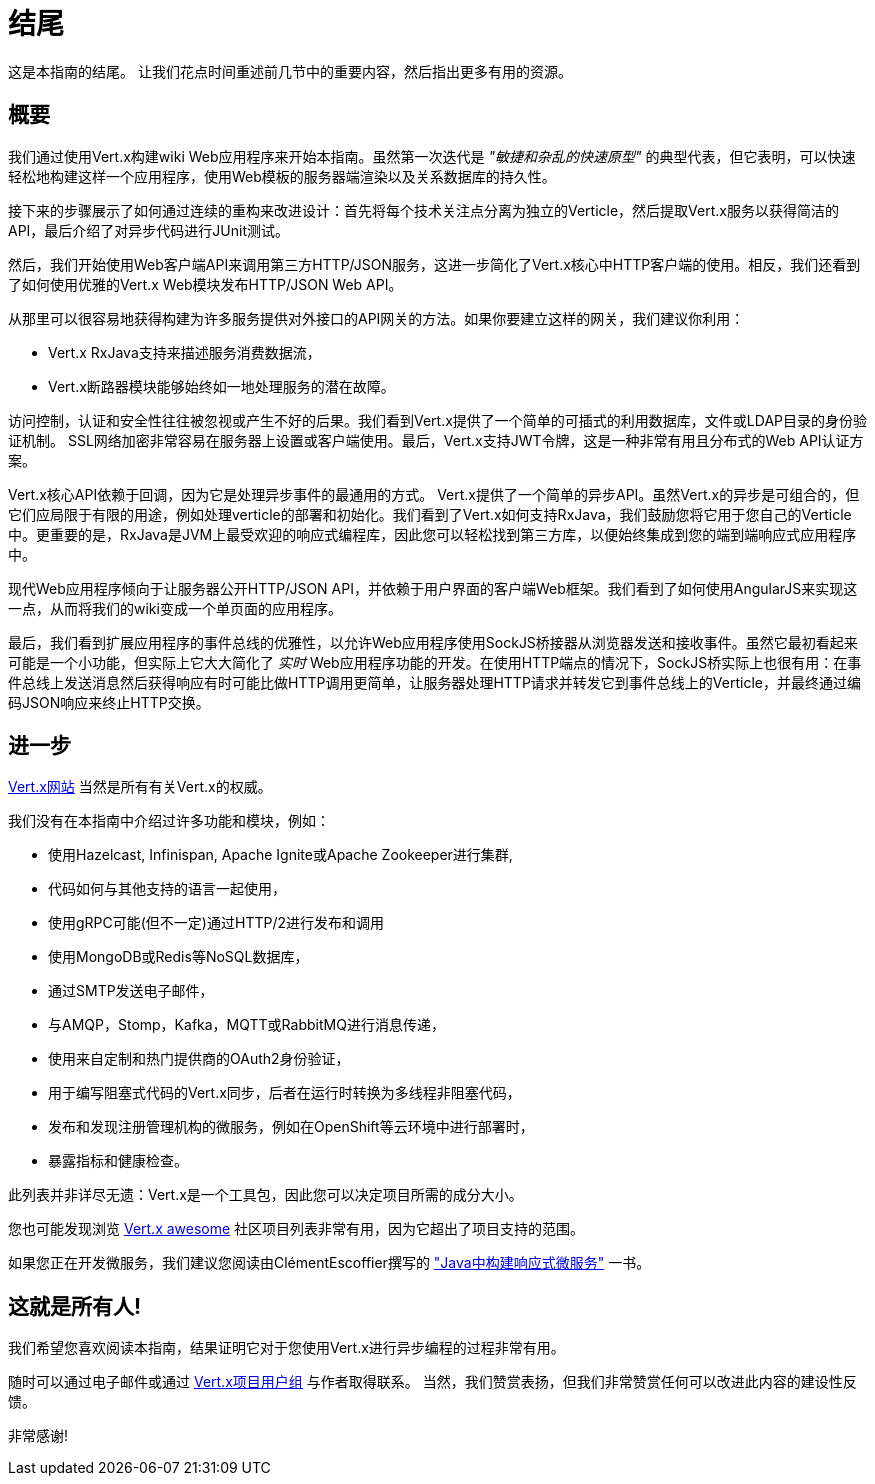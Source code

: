 = 结尾

这是本指南的结尾。 让我们花点时间重述前几节中的重要内容，然后指出更多有用的资源。

== 概要

我们通过使用Vert.x构建wiki Web应用程序来开始本指南。虽然第一次迭代是 _"敏捷和杂乱的快速原型"_ 的典型代表，但它表明，可以快速轻松地构建这样一个应用程序，使用Web模板的服务器端渲染以及关系数据库的持久性。

接下来的步骤展示了如何通过连续的重构来改进设计：首先将每个技术关注点分离为独立的Verticle，然后提取Vert.x服务以获得简洁的API，最后介绍了对异步代码进行JUnit测试。

然后，我们开始使用Web客户端API来调用第三方HTTP/JSON服务，这进一步简化了Vert.x核心中HTTP客户端的使用。相反，我们还看到了如何使用优雅的Vert.x Web模块发布HTTP/JSON Web API。

从那里可以很容易地获得构建为许多服务提供对外接口的API网关的方法。如果你要建立这样的网关，我们建议你利用：

* Vert.x RxJava支持来描述服务消费数据流， 
* Vert.x断路器模块能够始终如一地处理服务的潜在故障。

访问控制，认证和安全性往往被忽视或产生不好的后果。我们看到Vert.x提供了一个简单的可插式的利用数据库，文件或LDAP目录的身份验证机制。 SSL网络加密非常容易在服务器上设置或客户端使用。最后，Vert.x支持JWT令牌，这是一种非常有用且分布式的Web API认证方案。

Vert.x核心API依赖于回调，因为它是处理异步事件的最通用的方式。 Vert.x提供了一个简单的异步API。虽然Vert.x的异步是可组合的，但它们应局限于有限的用途，例如处理verticle的部署和初始化。我们看到了Vert.x如何支持RxJava，我们鼓励您将它用于您自己的Verticle中。更重要的是，RxJava是JVM上最受欢迎的响应式编程库，因此您可以轻松找到第三方库，以便始终集成到您的端到端响应式应用程序中。

现代Web应用程序倾向于让服务器公开HTTP/JSON API，并依赖于用户界面的客户端Web框架。我们看到了如何使用AngularJS来实现这一点，从而将我们的wiki变成一个单页面的应用程序。

最后，我们看到扩展应用程序的事件总线的优雅性，以允许Web应用程序使用SockJS桥接器从浏览器发送和接收事件。虽然它最初看起来可能是一个小功能，但实际上它大大简化了 _实时_ Web应用程序功能的开发。在使用HTTP端点的情况下，SockJS桥实际上也很有用：在事件总线上发送消息然后获得响应有时可能比做HTTP调用更简单，让服务器处理HTTP请求并转发它到事件总线上的Verticle，并最终通过编码JSON响应来终止HTTP交换。

== 进一步

http://vertx.io/[Vert.x网站] 当然是所有有关Vert.x的权威。

我们没有在本指南中介绍过许多功能和模块，例如：

* 使用Hazelcast, Infinispan, Apache Ignite或Apache Zookeeper进行集群,
* 代码如何与其他支持的语言一起使用，
* 使用gRPC可能(但不一定)通过HTTP/2进行发布和调用
* 使用MongoDB或Redis等NoSQL数据库，
* 通过SMTP发送电子邮件，
* 与AMQP，Stomp，Kafka，MQTT或RabbitMQ进行消息传递，
* 使用来自定制和热门提供商的OAuth2身份验证，
* 用于编写阻塞式代码的Vert.x同步，后者在运行时转换为多线程非阻塞代码，
* 发布和发现注册管理机构的微服务，例如在OpenShift等云环境中进行部署时，
* 暴露指标和健康检查。

此列表并非详尽无遗：Vert.x是一个工具包，因此您可以决定项目所需的成分大小。

您也可能发现浏览 https://github.com/vert-x3/vertx-awesome[Vert.x awesome] 社区项目列表非常有用，因为它超出了项目支持的范围。

如果您正在开发微服务，我们建议您阅读由ClémentEscoffier撰写的 https://developers.redhat.com/promotions/building-reactive-microservices-in-java/["Java中构建响应式微服务"] 一书。

== 这就是所有人!

我们希望您喜欢阅读本指南，结果证明它对于您使用Vert.x进行异步编程的过程非常有用。

随时可以通过电子邮件或通过 https://groups.google.com/forum/?fromgroups#!forum/vertx/[Vert.x项目用户组] 与作者取得联系。 当然，我们赞赏表扬，但我们非常赞赏任何可以改进此内容的建设性反馈。

非常感谢!
